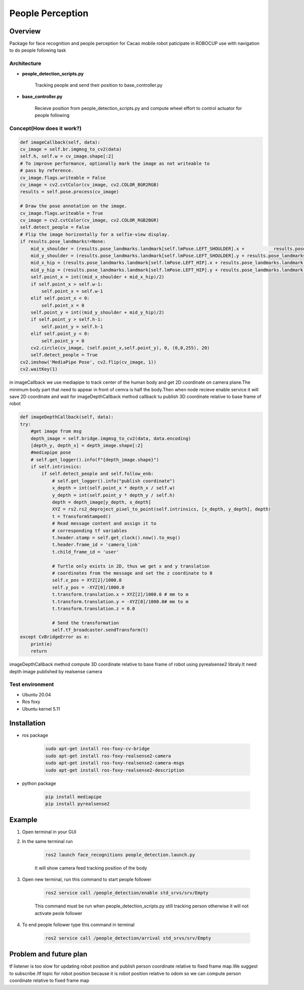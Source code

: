 .. _people_perception:

People Perception
#####################

.. raw:: html

    <h1 align="center">
      <div>
        <div style="position: relative; padding-bottom: 0%; overflow: hidden; max-width: 100%; height: auto;">
          <iframe width="560" height="315" src="https://www.youtube.com/embed/4Jl3G3RK47c" title="YouTube video player" frameborder="0" allow="accelerometer; autoplay; clipboard-write; encrypted-media; gyroscope; picture-in-picture" allowfullscreen></iframe>
        </div>
      </div>
    </h1>

Overview
**********

Package for face recognition and people perception for Cacao mobile robot paticipate in ROBOCUP use with navigation to do people following task

Architecture
""""""""""""""

.. image:: ./images/people_detection_arch.png
    :width: 480
    :align: center
    :alt: people_detection_arch


- **people_detection_scripts.py**

    Tracking people and send their position to base_controller.py

.. tabs::

   .. tab:: Apples

      Apples are green, or sometimes red.

   .. tab:: Pears

      Pears are green.

   .. tab:: Oranges

      Oranges are orange.

.. tabs::

   .. tab:: Topic

        /goal_update[geometry_msgs/PoseStamped]

            Publish people position in xy coordinate relative to map to bt naigator for following dynamic object

        /people_detection/status[std_msgs/Uint8]

            Publish status of the node (0=wait for command,1=running,2=succeed,-1=fail)

   .. tab:: Subscribe

        /depth_camera/image_raw[sensor_msgs/Image]

            Subscribe RGB image from D455

        /depth_camera/depth/image_raw[sensor_msgs/Image]

            Subscribe depth image from D455

        /depth_camera/depth/camera_info[sensor_msgs/CameraInfo]

            Subscribe camera info from D455

   .. tab:: Service
    
        /people_detection/enable[std_srvs/Empty]

            Call when you want to enable publish tf tranfrom people position to rviz2

        /people_detection/arrival[std_srvs/Empty]
        
            Call when you want to tell the robot that you arrive at destination and stop tracking


- **base_controller.py**

    Recieve position from people_detection_scripts.py and compute wheel effort to control actuator for people following

.. tabs::

   .. tab:: Topic

        /cmd_vel[geometry_msgs/Twist]

            Publish publist linear velocity and angular velocity of robot to wheel controller node

   .. tab:: Subscribe

        /goal_update[geometry_msgs/PoseStamped]

            Subscribe tracking position
            
        /people_detection/status[std_msgs/Uint8]

            Subscribe status of people follower status(status 1 = follow otherwise stop)


Concept(How does it work?)
""""""""""""""""""""""""""""

.. code-block:: bash

    def imageCallback(self, data):
    cv_image = self.br.imgmsg_to_cv2(data)
    self.h, self.w = cv_image.shape[:2]
    # To improve performance, optionally mark the image as not writeable to
    # pass by reference.
    cv_image.flags.writeable = False
    cv_image = cv2.cvtColor(cv_image, cv2.COLOR_BGR2RGB)
    results = self.pose.process(cv_image)

    # Draw the pose annotation on the image.
    cv_image.flags.writeable = True
    cv_image = cv2.cvtColor(cv_image, cv2.COLOR_RGB2BGR)
    self.detect_people = False
    # Flip the image horizontally for a selfie-view display.
    if results.pose_landmarks!=None:
        mid_x_shoulder = (results.pose_landmarks.landmark[self.lmPose.LEFT_SHOULDER].x +           results.pose_landmarks.landmark[self.lmPose.RIGHT_SHOULDER].x)/2 * self.w
        mid_y_shoulder = (results.pose_landmarks.landmark[self.lmPose.LEFT_SHOULDER].y + results.pose_landmarks.landmark[self.lmPose.RIGHT_SHOULDER].y)/2 * self.h
        mid_x_hip = (results.pose_landmarks.landmark[self.lmPose.LEFT_HIP].x + results.pose_landmarks.landmark[self.lmPose.RIGHT_HIP].x)/2 * self.w
        mid_y_hip = (results.pose_landmarks.landmark[self.lmPose.LEFT_HIP].y + results.pose_landmarks.landmark[self.lmPose.RIGHT_HIP].y)/2 * self.h
        self.point_x = int((mid_x_shoulder + mid_x_hip)/2)
        if self.point_x > self.w-1:
            self.point_x = self.w-1
        elif self.point_x < 0:
            self.point_x = 0
        self.point_y = int((mid_y_shoulder + mid_y_hip)/2)
        if self.point_y > self.h-1:
            self.point_y = self.h-1
        elif self.point_y < 0:
            self.point_y = 0
        cv2.circle(cv_image, (self.point_x,self.point_y), 0, (0,0,255), 20)
        self.detect_people = True
    cv2.imshow('MediaPipe Pose', cv2.flip(cv_image, 1))
    cv2.waitKey(1)

in imageCallback we use mediapipe to track center of the human body and get 2D coordinate on camera plane.The minimum body part that need to appear in front of cemra is half the body.Then when node recieve enable service it will save 2D coordinate and wait for imageDepthCallback method callback tu publish 3D coordinate relative to base frame of robot

.. code-block:: bash

    def imageDepthCallback(self, data):
    try:
        #get image from msg
        depth_image = self.bridge.imgmsg_to_cv2(data, data.encoding)
        [depth_y, depth_x] = depth_image.shape[:2]
        #mediapipe pose
        # self.get_logger().info(f"{depth_image.shape}")
        if self.intrinsics:
            if self.detect_people and self.follow_enb:
                # self.get_logger().info("publish coordinate")
                x_depth = int(self.point_x * depth_x / self.w)
                y_depth = int(self.point_y * depth_y / self.h)
                depth = depth_image[y_depth, x_depth]
                XYZ = rs2.rs2_deproject_pixel_to_point(self.intrinsics, [x_depth, y_depth], depth)
                t = TransformStamped()
                # Read message content and assign it to
                # corresponding tf variables
                t.header.stamp = self.get_clock().now().to_msg()
                t.header.frame_id = 'camera_link'
                t.child_frame_id = 'user'

                # Turtle only exists in 2D, thus we get x and y translation
                # coordinates from the message and set the z coordinate to 0
                self.x_pos = XYZ[2]/1000.0
                self.y_pos = -XYZ[0]/1000.0
                t.transform.translation.x = XYZ[2]/1000.0 # mm to m
                t.transform.translation.y = -XYZ[0]/1000.0# mm to m
                t.transform.translation.z = 0.0

                # Send the transformation
                self.tf_broadcaster.sendTransform(t)
    except CvBridgeError as e:
        print(e)
        return

imageDepthCallback method compute 3D coordinate relative to base frame of robot using pyrealsense2 libraly.It need depth image published by realsense camera

Test environment
""""""""""""""""""

- Ubuntu 20.04
- Ros foxy
- Ubuntu kernel 5.11

Installation
*************

- ros package

    .. code-block:: bash

        sudo apt-get install ros-foxy-cv-bridge
        sudo apt-get install ros-foxy-realsense2-camera
        sudo apt-get install ros-foxy-realsense2-camera-msgs
        sudo apt-get install ros-foxy-realsense2-description

- python package

    .. code-block:: bash

        pip install mediapipe
        pip install pyrealsense2


Example
*********

1. Open terminal in your GUI

2. In the same terminal run

    .. code-block:: bash
        
        ros2 launch face_recognitions people_detection.launch.py

    It will show camera feed tracking position of the body

3. Open new terminal, run this command to start people follower

    .. code-block:: bash

        ros2 service call /people_detection/enable std_srvs/srv/Empty

    This command must be run when people_detection_scripts.py still tracking person otherwise it will not activate peole follower

4. To end people follower type this command in terminal

    .. code-block:: bash

         ros2 service call /people_detection/arrival std_srvs/srv/Empty


.. API Reference
.. ***************


Problem and future plan
*************************

tf listener is too slow for updating robot position and publish person coordinate relative to fixed frame map.We suggest to subscribe /tf topic for robot position because it is robot position relative to odom so we can compute person coordinate relative to fixed frame map

